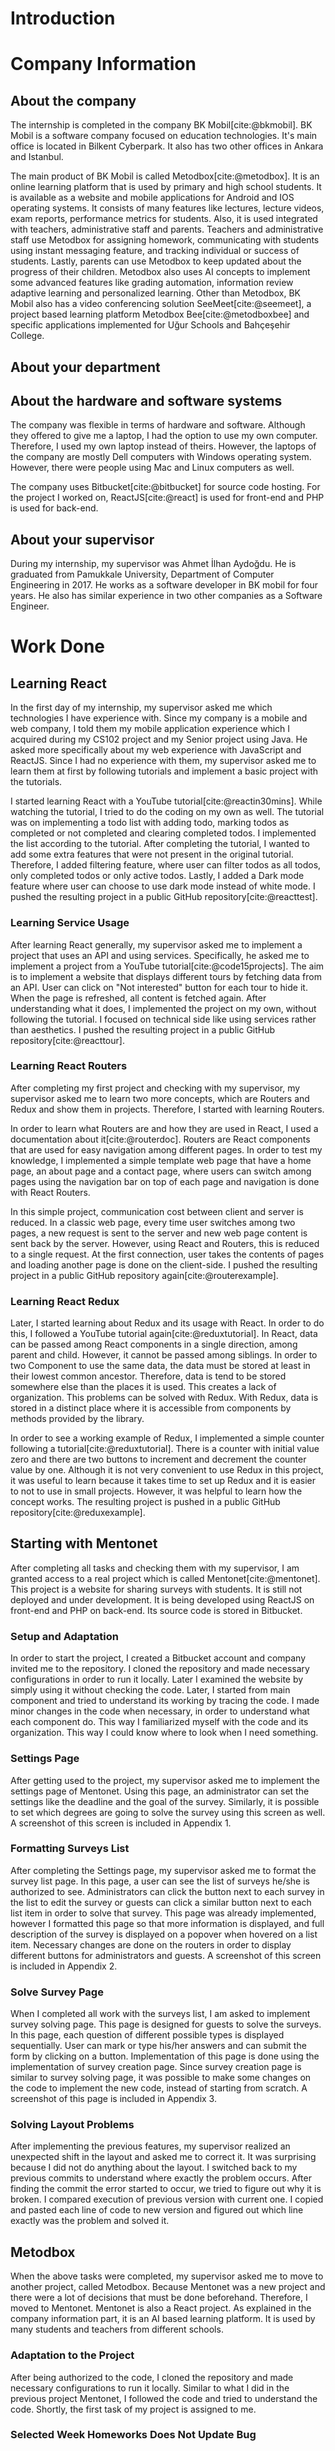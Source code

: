 #+bibliography: references.bib

* Introduction

  # In this section make an introduction to your report and give brief information about where you have done your training (more info about that will be given in the next section) and your motivation for choosing this place. Briefly summarize the work you have done, the motivation behind your work, and the significance of the work you have done in the overall project.
  # Please remove these explanations in this template after you read them or while you are writing your report. These explanations are marked with yellow color like here. Make sure you read and correct your report a few times after you write it.
  # Please modify the parts that are marked with green color in this template according to your case (for example in the Cover Page).
  # You need to be careful about putting references to the end of the report and citing them properly in the text like the example just here [2,4,5,10]. You can cite a single reference like this [3].
  # Please make sure you follow a good writing style while writing your report. There are a lot of resources in Internet and Library about academic/report writing in English language. Information about some writing resources that you can benefit are added to the reference list at the end [1,2,3,4,12,13].
  # Please also explain the organization of the rest of the report in the last paragraph of this section.

* Company Information

** About the company

   The internship is completed in the company BK Mobil[cite:@bkmobil]. BK Mobil is a software
   company focused on education technologies. It's main office is located in Bilkent Cyberpark. It
   also has two other offices in Ankara and Istanbul.

   The main product of BK Mobil is called Metodbox[cite:@metodbox]. It is an online learning
   platform that is used by primary and high school students. It is available as a website and
   mobile applications for Android and IOS operating systems. It consists of many features like
   lectures, lecture videos, exam reports, performance metrics for students. Also, it is used
   integrated with teachers, administrative staff and parents. Teachers and administrative staff use
   Metodbox for assigning homework, communicating with students using instant messaging feature, and
   tracking individual or success of students. Lastly, parents can use Metodbox to keep updated
   about the progress of their children. Metodbox also uses AI concepts to implement some advanced
   features like grading automation, information review adaptive learning and personalized
   learning. Other than Metodbox, BK Mobil also has a video conferencing solution
   SeeMeet[cite:@seemeet], a project based learning platform Metodbox Bee[cite:@metodboxbee] and
   specific applications implemented for Uğur Schools and Bahçeşehir College.

** About your department

** About the hardware and software systems

   The company was flexible in terms of hardware and software. Although they offered to give me a
   laptop, I had the option to use my own computer. Therefore, I used my own laptop instead of
   theirs. However, the laptops of the company are mostly Dell computers with Windows operating
   system. However, there were people using Mac and Linux computers as well.

   The company uses Bitbucket[cite:@bitbucket] for source code hosting. For the project I worked on,
   ReactJS[cite:@react] is used for front-end and PHP is used for back-end.

** About your supervisor

   During my internship, my supervisor was Ahmet İlhan Aydoğdu. He is graduated from Pamukkale
   University, Department of Computer Engineering in 2017. He works as a software developer in
   BK mobil for four years. He also has similar experience in two other companies as a Software
   Engineer.
   # The supervisor’s name and job title, along with his or her university and department and year of graduation must be stated here.

* Work Done
  # This section can have one or more subsections. It is up to you. But this section should be detailed enough.

** Learning React

   In the first day of my internship, my supervisor asked me which technologies I have experience
   with. Since my company is a mobile and web company, I told them my mobile application experience
   which I acquired during my CS102 project and my Senior project using Java. He asked more
   specifically about my web experience with JavaScript and ReactJS. Since I had no experience with
   them, my supervisor asked me to learn them at first by following tutorials and implement a basic
   project with the tutorials.

   I started learning React with a YouTube tutorial[cite:@reactin30mins]. While watching the
   tutorial, I tried to do the coding on my own as well. The tutorial was on implementing a todo
   list with adding todo, marking todos as completed or not completed and clearing completed
   todos. I implemented the list according to the tutorial. After completing the tutorial, I wanted
   to add some extra features that were not present in the original tutorial. Therefore, I added
   filtering feature, where user can filter todos as all todos, only completed todos or only active
   todos. Lastly, I added a Dark mode feature where user can choose to use dark mode instead of
   white mode. I  pushed the resulting project in a public GitHub repository[cite:@reacttest].

*** Learning Service Usage
    After learning React generally, my supervisor asked me to implement a project that uses an API
    and using services. Specifically, he asked me to implement a project from a YouTube
    tutorial[cite:@code15projects]. The aim is to implement a website that displays different tours
    by fetching data from an API. User can click on "Not interested" button for each tour to hide
    it. When the page is refreshed, all content is fetched again. After understanding what it does,
    I implemented the project on my own, without following the tutorial. I focused on technical side
    like using services rather than aesthetics. I pushed the resulting project in a public GitHub
    repository[cite:@reacttour].

*** Learning React Routers
    After completing my first project and checking with my supervisor, my supervisor asked me to
    learn two more concepts, which are Routers and Redux and show them in projects. Therefore, I
    started with learning Routers.

    In order to learn what Routers are and how they are used in React, I used a documentation about
    it[cite:@routerdoc]. Routers are React components that are used for easy navigation among
    different pages. In order to test my knowledge, I implemented a simple template web page that
    have a home page, an about page and a contact page, where users can switch among pages using the
    navigation bar on top of each page and navigation is done with React Routers.

    In this simple project, communication cost between client and server is reduced. In a classic
    web page, every time user switches among two pages, a new request is sent to the server and new
    web page content is sent back by the server. However, using React and Routers, this is reduced
    to a single request. At the first connection, user takes the contents of pages and loading
    another page is done on the client-side. I pushed the resulting project in a public GitHub
    repository again[cite:@routerexample].

*** Learning React Redux
    Later, I started learning about Redux and its usage with React. In order to do this, I followed
    a YouTube tutorial again[cite:@reduxtutorial]. In React, data can be passed among React
    components in a single direction, among parent and child. However, it cannot be passed among
    siblings. In order to two Component to use the same data, the data must be stored at least in
    their lowest common ancestor. Therefore, data is tend to be stored somewhere else than the
    places it is used. This creates a lack of organization. This problems can be solved with
    Redux. With Redux, data is stored in a distinct place where it is accessible from components by
    methods provided by the library.

    In order to see a working example of Redux, I implemented a simple counter following a
    tutorial[cite:@reduxtutorial]. There is a counter with initial value zero and there are two
    buttons to increment and decrement the counter value by one. Although it is not very convenient
    to use Redux in this project, it was useful to learn because it takes time to set up Redux and
    it is easier to not to use in small projects. However, it was helpful to learn how the concept
    works. The resulting project is pushed in a public GitHub repository[cite:@reduxexample].

** Starting with Mentonet
   After completing all tasks and checking them with my supervisor, I am granted access to a real
   project which is called Mentonet[cite:@mentonet]. This project is a website for sharing surveys
   with students. It is still not deployed and under development. It is being developed using
   ReactJS on front-end and PHP on back-end. Its source code is stored in Bitbucket.

*** Setup and Adaptation
    In order to start the project, I created a Bitbucket account and company invited me to the
    repository. I cloned the repository and made necessary configurations in order to run it
    locally. Later I examined the website by simply using it without checking the code. Later, I
    started from main component and tried to understand its working by tracing the code. I made
    minor changes in the code when necessary, in order to understand what each component do. This
    way I familiarized myself with the code and its organization. This way I could know where to
    look when I need something.

*** Settings Page
    After getting used to the project, my supervisor asked me to implement the settings page of
    Mentonet. Using this page, an administrator can set the settings like the deadline and the goal
    of the survey. Similarly, it is possible to set which degrees are going to solve the survey
    using this screen as well. A screenshot of this screen is included in Appendix 1.

*** Formatting Surveys List
    After completing the Settings page, my supervisor asked me to format the survey list page. In
    this page, a user can see the list of surveys he/she is authorized to see. Administrators can
    click the button next to each survey in the list to edit the survey or guests can click a
    similar button next to each list item in order to solve that survey. This page was already
    implemented, however I formatted this page so that more information is displayed, and full
    description of the survey is displayed on a popover when hovered on a list item. Necessary
    changes are done on the routers in order to display different buttons for administrators and
    guests. A screenshot of this screen is included in Appendix 2.

*** Solve Survey Page
    When I completed all work with the surveys list, I am asked to implement survey solving
    page. This page is designed for guests to solve the surveys. In this page, each question of
    different possible types is displayed sequentially. User can mark or type his/her answers and
    can submit the form by clicking on a button. Implementation of this page is done using the
    implementation of survey creation page. Since survey creation page is similar to survey solving
    page, it was possible to make some changes on the code to implement the new code, instead of
    starting from scratch. A screenshot of this page is included in Appendix 3.

*** Solving Layout Problems
    After implementing the previous features, my supervisor realized an unexpected shift in the
    layout and asked me to correct it. It was surprising because I did not do anything about the
    layout. I switched back to my previous commits to understand where exactly the problem
    occurs. After finding the commit the error started to occur, we tried to figure out why it is
    broken. I compared execution of previous version with current one. I copied and pasted each line
    of code to new version and figured out which line exactly was the problem and solved it.

** Metodbox
   When the above tasks were completed, my supervisor asked me to move to another project, called
   Metodbox. Because Mentonet was a new project and there were a lot of decisions that must be done
   beforehand. Therefore, I moved to Mentonet. Mentonet is also a React project. As explained in the
   company information part, it is an AI based learning platform. It is used by many students and
   teachers from different schools.

*** Adaptation to the Project
    After being authorized to the code, I cloned the repository and made necessary configurations to
    run it locally. Similar to what I did in the previous project Mentonet, I followed the code and
    tried to understand the code. Shortly, the first task of my project is assigned to me.

*** Selected Week Homeworks Does Not Update Bug
    The first task that is assigned to me was to solve a small bug. In the system, there is a user
    interface where user selects a week from the calendar and the homeworks of that week is
    displayed. However, this function were not working and only the homeworks of the current week
    was displayed due to a bug. My task was to solve this bug. In order to do this, I tracked the
    code to the place where the calendar is defined. Later I printed the necessary variables to
    understand what was the problem and realized that a particular variable was always returning
    empty. Later, I followed the variable starting from its definition and each change of
    it. Finally, I found the place where the error occurs and solved it. Although the total change I
    made was around five lines of code, it took me hours to figure out the problem before making the
    necessary change.

*** Class Card Modifications
    After solving my first bug of the project, I am asked to make two more changes. These were due
    to a user interface where users see their classes of the day. In this screen, on the corner of
    each class, there were information about it as "Not started yet", "Ongoing" or
    "Completed". However, according to the requirements, this information need to be visible only
    for students but not teachers. Therefore, it should be absent in the case of a teacher
    account. Similarly, there are badges on the bottom of each class card which shows progress of
    students by colors. It appears in gray if student has no progress, in blue if student is started
    but not completed yet, in green if student completed the task. However, in teachers, all the
    badges appear in gray because teacher does not have progress. My task is to make them all orange
    in the teacher dashboard. Similar to previous task, I tracked the code to the place where the
    component is defined and added a user type control to define the color and the existence of
    badges.

* Performance and Outcomes
  # You must have all these sections in your report.

** Solving Complex Engineering Problems

** Recognizing Ethical and Professional Responsibilities

   During my internship, I faced some ethical and professional responsibilities. I understood these
   responsibilities and followed them during my internship.

*** Ethical Responsibilities

    While implementing the tasks that are assigned to me, ethical responsibilities are followed. For
    example, while implementing Mentonet, although there are easier ways to do something, the most
    efficient way is searched. This way unnecessary resource usage is prevented. This way the users
    can reach the content provided with small amount of data, battery, CPU usage etc. This is an
    ethical responsibility of the developer against both the users and the nature. For example,
    instead of sending request for each page each time, less requests are used and navigation among
    pages is done on client side. This way the communication cost is reduced.

*** Professional Responsibilities


** Making Informed Judgments

** Acquiring New Knowledge by Using Appropriate Learning Strategies

   The tools that are used during my internship mostly were not familiar to me. Before my
   internship, I had no experience with web development and ReactJS. Therefore, I was not qualified
   enough to contribute to a real project. Therefore I am asked to learn React by my
   supervisor. Also, I learned sub-concepts of React by implementing small projects. In order to do
   this, I used YouTube videos. However, instead of simply watching a video, I made the
   implementation and even took them further. This was the main strategy I used for learning.

** Applying New Knowledge As Needed

   The knowledge learned and explained in the previous section are used during the tasks assigned to
   me. Programming with React, which was a new skill for me was used in a real-life project called
   Mentonet. Sub-concepts like Redux and Routers are also very useful in Mentonet. The transitions
   between pages are implemented in an organized and readable way using React routers. Similarly,
   the communication between front-end and back-end are handled using Redux with a similar organized
   and readable approach.

* Conclusions
  # Here you will write your conclusions. You can discuss your training and the company as well. Give a summary of the most important things you learned.

* Appendices

#+PRINT_BIBLIOGRAPHY:

